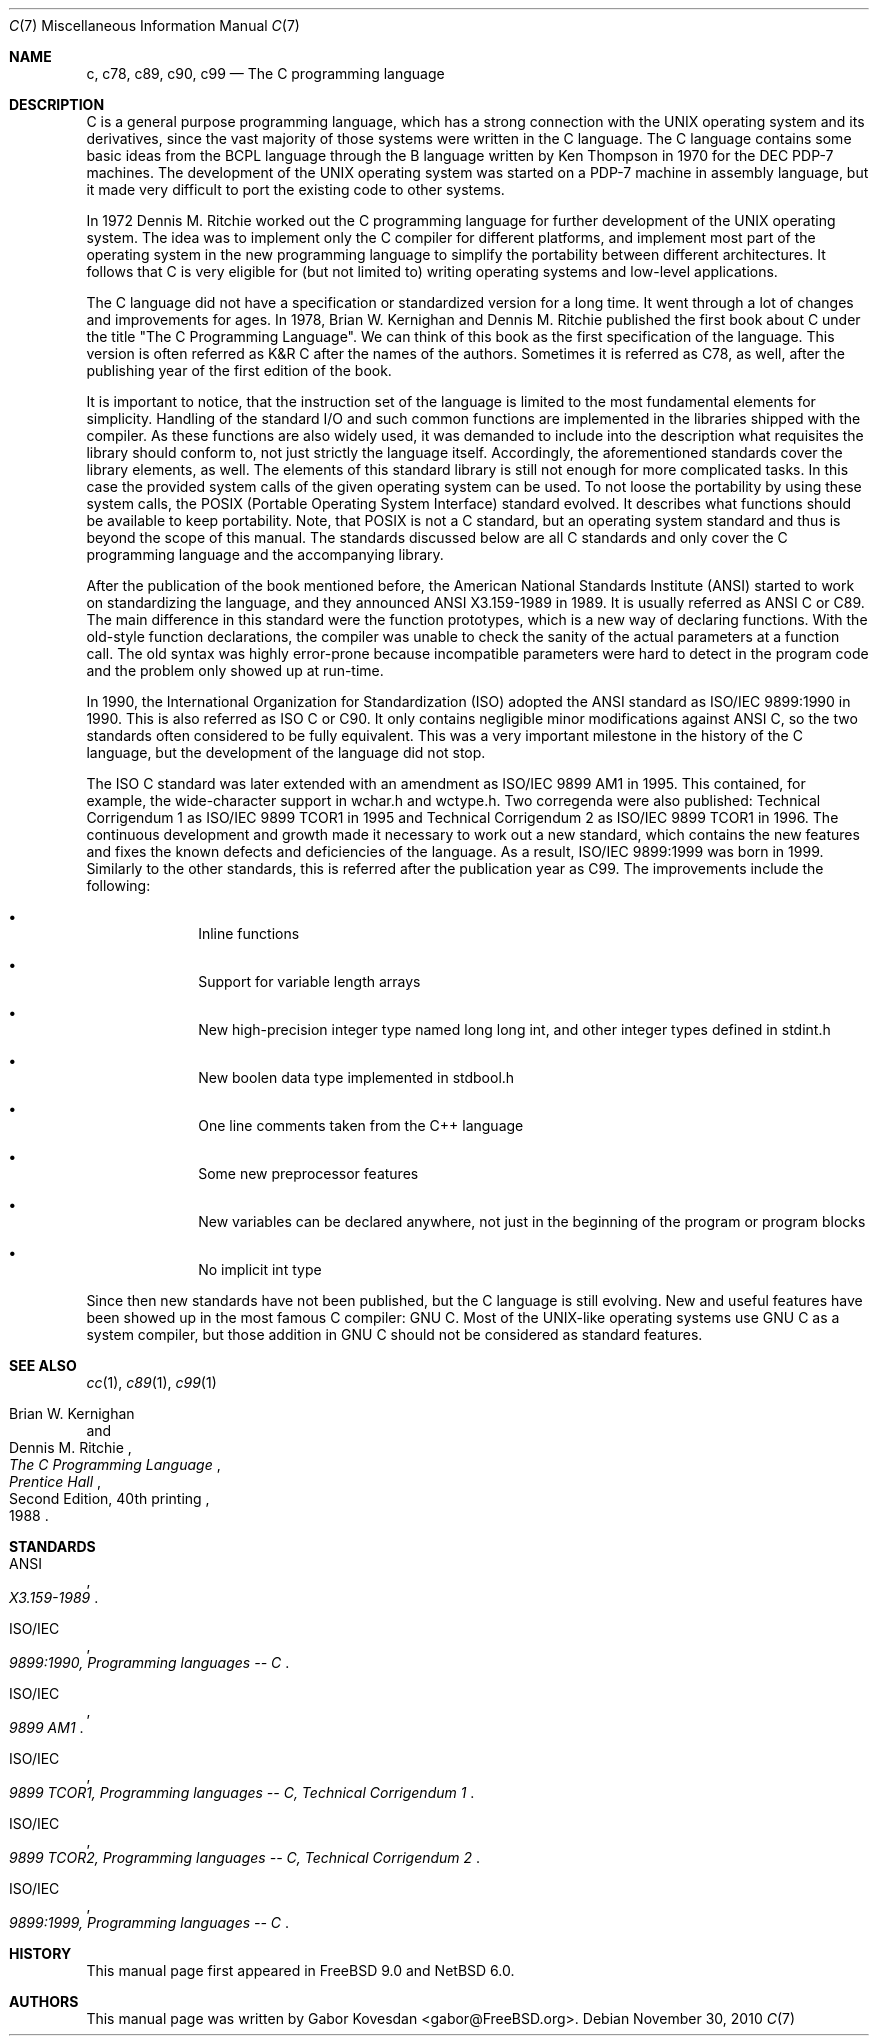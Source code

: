 .\"
.\"
.\" Copyright (C) 2007, 2010 Gabor Kovesdan. All rights reserved.
.\"
.\" Redistribution and use in source and binary forms, with or without
.\" modification, are permitted provided that the following conditions
.\" are met:
.\" 1. Redistributions of source code must retain the above copyright
.\"    notice, this list of conditions and the following disclaimer.
.\" 2. Redistributions in binary form must reproduce the above copyright
.\"    notice, this list of conditions and the following disclaimer in the
.\"    documentation and/or other materials provided with the distribution.
.\"
.\" THIS SOFTWARE IS PROVIDED BY AUTHOR AND CONTRIBUTORS ``AS IS'' AND
.\" ANY EXPRESS OR IMPLIED WARRANTIES, INCLUDING, BUT NOT LIMITED TO, THE
.\" IMPLIED WARRANTIES OF MERCHANTABILITY AND FITNESS FOR A PARTICULAR PURPOSE
.\" ARE DISCLAIMED.  IN NO EVENT SHALL AUTHOR OR CONTRIBUTORS BE LIABLE
.\" FOR ANY DIRECT, INDIRECT, INCIDENTAL, SPECIAL, EXEMPLARY, OR CONSEQUENTIAL
.\" DAMAGES (INCLUDING, BUT NOT LIMITED TO, PROCUREMENT OF SUBSTITUTE GOODS
.\" OR SERVICES; LOSS OF USE, DATA, OR PROFITS; OR BUSINESS INTERRUPTION)
.\" HOWEVER CAUSED AND ON ANY THEORY OF LIABILITY, WHETHER IN CONTRACT, STRICT
.\" LIABILITY, OR TORT (INCLUDING NEGLIGENCE OR OTHERWISE) ARISING IN ANY WAY
.\" OUT OF THE USE OF THIS SOFTWARE, EVEN IF ADVISED OF THE POSSIBILITY OF
.\" SUCH DAMAGE.
.\"
.\" $FreeBSD: src/share/man/man7/c99.7,v 1.1 2010/06/17 12:05:47 gabor Exp $
.\"
.Dd November 30, 2010
.Dt C 7
.Os
.Sh NAME
.Nm c, c78, c89, c90, c99
.Nd The C programming language
.Sh DESCRIPTION
C is a general purpose programming language, which has a strong connection
with the UNIX operating system and its derivatives, since the vast
majority of those systems were written in the C language.
The C language contains some basic ideas from the BCPL language through
the B language written by Ken Thompson in 1970 for the DEC PDP-7 machines.
The development of the UNIX operating system was started on a PDP-7
machine in assembly language, but it made very difficult to port the existing
code to other systems.
.Pp
In 1972 Dennis M. Ritchie worked out the C programming language for
further development of the UNIX operating system.
The idea was to implement only the C compiler for different
platforms, and implement most part of the operating system
in the new programming language to simplify the portability between
different architectures.
It follows that C is very eligible for (but not limited to) writing
operating systems and low-level applications.
.Pp
The C language did not have a specification or standardized version for
a long time.
It went through a lot of changes and improvements for ages.
In 1978, Brian W. Kernighan and Dennis M. Ritchie published the
first book about C under the title "The C Programming Language".
We can think of this book as the first specification of the language.
This version is often referred as K&R C after the names of the authors.
Sometimes it is referred as C78, as well, after the publishing year of
the first edition of the book.
.Pp
It is important to notice, that the instruction set of the language is
limited to the most fundamental elements for simplicity.
Handling of the standard I/O and such common functions are implemented in
the libraries shipped with the compiler.
As these functions are also widely used, it was demanded to include into
the description what requisites the library should conform to, not just
strictly the language itself.
Accordingly, the aforementioned standards cover the library elements, as well.
The elements of this standard library is still not enough for more
complicated tasks.
In this case the provided system calls of the given operating system can be
used.
To not loose the portability by using these system calls, the POSIX
(Portable Operating System Interface) standard evolved.
It describes what functions should be available to keep portability.
Note, that POSIX is not a C standard, but an operating system standard
and thus is beyond the scope of this manual.
The standards discussed below are all C standards and only cover
the C programming language and the accompanying library.
.Pp
After the publication of the book mentioned before,
the American National Standards Institute (ANSI) started to work on
standardizing the language, and they announced ANSI X3.159-1989
in 1989.
It is usually referred as ANSI C or C89.
The main difference in this standard were the function prototypes,
which is a new way of declaring functions.
With the old-style function declarations, the compiler was unable to
check the sanity of the actual parameters at a function call.
The old syntax was highly error-prone because incompatible parameters
were hard to detect in the program code and the problem only showed up
at run-time.
.Pp
In 1990, the International Organization for Standardization (ISO) adopted
the ANSI standard as ISO/IEC 9899:1990 in 1990.
This is also referred as ISO C or C90.
It only contains negligible minor modifications against ANSI C,
so the two standards often considered to be fully equivalent.
This was a very important milestone in the history of the C language, but the
development of the language did not stop.
.Pp
The ISO C standard was later extended with an amendment as
ISO/IEC 9899 AM1 in 1995.
This contained, for example, the wide-character support in wchar.h and
wctype.h.
Two corregenda were also published: Technical Corrigendum 1 as
ISO/IEC 9899 TCOR1 in 1995 and Technical Corrigendum 2 as ISO/IEC 9899 TCOR1
in 1996.
The continuous development and growth made it necessary to work out a new
standard, which contains the new features and fixes the known defects and
deficiencies of the language.
As a result, ISO/IEC 9899:1999 was born in 1999.
Similarly to the other standards, this is referred after the
publication year as C99.
The improvements include the following:
.Bl -bullet -offset indent
.It
Inline functions
.It
Support for variable length arrays
.It
New high-precision integer type named long long int, and other integer types
defined in stdint.h
.It
New boolen data type implemented in stdbool.h
.It
One line comments taken from the C++ language
.It
Some new preprocessor features
.It
New variables can be declared anywhere, not just in the beginning of the
program or program blocks
.It
No implicit int type
.El
.Pp
Since then new standards have not been published, but the C language is still
evolving.
New and useful features have been showed up in the most famous
C compiler: GNU C.
Most of the UNIX-like operating systems use GNU C as a system compiler,
but those addition in GNU C should not be considered as
standard features.
.Sh SEE ALSO
.Xr cc 1 ,
.Xr c89 1 ,
.Xr c99 1
.Rs
.%A Brian W. Kernighan
.%A Dennis M. Ritchie
.%B The C Programming Language
.%D 1988
.%N Second Edition, 40th printing
.%I Prentice Hall
.Re
.Sh STANDARDS
.Rs
.%A ANSI
.%T X3.159-1989
.Re
.Pp
.Rs
.%A ISO/IEC
.%T 9899:1990, Programming languages -- C
.Re
.Pp
.Rs
.%A ISO/IEC
.%T 9899 AM1
.Re
.Pp
.Rs
.%A ISO/IEC
.%T 9899 TCOR1, Programming languages -- C, Technical Corrigendum 1
.Re
.Pp
.Rs
.%A ISO/IEC
.%T 9899 TCOR2, Programming languages -- C, Technical Corrigendum 2
.Re
.Pp
.Rs
.%A ISO/IEC
.%T 9899:1999, Programming languages -- C
.Re
.Sh HISTORY
This manual page first appeared in
.Fx 9.0
and
.Nx 6.0 .
.Sh AUTHORS
This manual page was written by
.An Gabor Kovesdan Aq gabor@FreeBSD.org .

